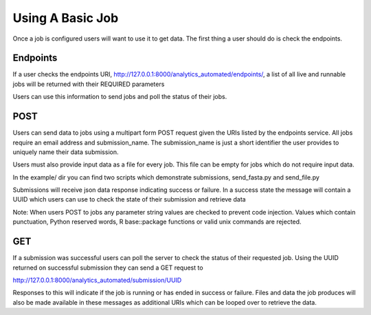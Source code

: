 .. _using_a_basic_job:

Using A Basic Job
=================

Once a job is configured users will want to use it to get data. The
first thing a user should do is check the endpoints.

Endpoints
^^^^^^^^^

If a user checks the endpoints URI,
http://127.0.0.1:8000/analytics_automated/endpoints/, a list of all live
and runnable jobs will be returned with their REQUIRED parameters

.. image:: endpoints_example.png

Users can use this information to send jobs and poll the status of their
jobs.

POST
^^^^

Users can send data to jobs using a multipart form POST request given
the URIs listed by the endpoints service. All jobs require an email address
and submission_name. The submission_name is just a short identifier the user
provides to uniquely name their data submission.

Users must also provide input data as a file for every job. This file can be
empty for jobs which do not require input data.

In the example/ dir you can find two scripts which demonstrate submissions,
send_fasta.py and send_file.py

Submissions will receive json data response indicating success or failure. In a
success state the message will contain a UUID which users can use to check the
state of their submission and retrieve data

Note: When users POST to jobs any parameter string values are checked to 
prevent code injection. Values which contain punctuation, Python reserved words,
R base::package functions or valid unix commands are rejected.

GET
^^^

If a submission was successful users can poll the server to check the status
of their requested job. Using the UUID returned on successful submission they can
send a GET request to

http://127.0.0.1:8000/analytics_automated/submission/UUID

Responses to this will indicate if the job is running or has ended in success or
failure. Files and data the job produces will also be made available in these
messages as additional URIs which can be looped over to retrieve the data.
